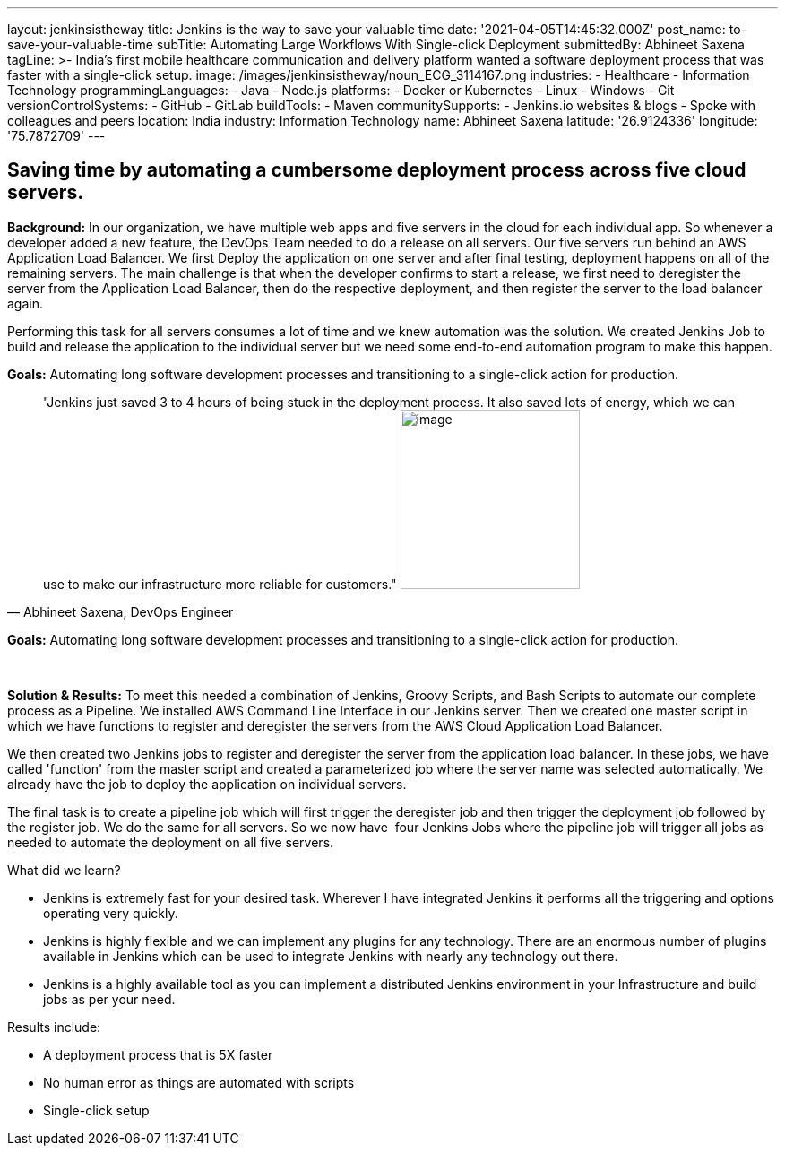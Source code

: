 ---
layout: jenkinsistheway
title: Jenkins is the way to save your valuable time
date: '2021-04-05T14:45:32.000Z'
post_name: to-save-your-valuable-time
subTitle: Automating Large Workflows With Single-click Deployment
submittedBy: Abhineet Saxena
tagLine: >-
  India's first mobile healthcare communication and delivery platform wanted a
  software deployment process that was faster with a single-click setup.
image: /images/jenkinsistheway/noun_ECG_3114167.png
industries:
  - Healthcare
  - Information Technology
programmingLanguages:
  - Java
  - Node.js
platforms:
  - Docker or Kubernetes
  - Linux
  - Windows
  - Git
versionControlSystems:
  - GitHub
  - GitLab
buildTools:
  - Maven
communitySupports:
  - Jenkins.io websites & blogs
  - Spoke with colleagues and peers
location: India
industry: Information Technology
name: Abhineet Saxena
latitude: '26.9124336'
longitude: '75.7872709'
---




== Saving time by automating a cumbersome deployment process across five cloud servers.

*Background:* In our organization, we have multiple web apps and five servers in the cloud for each individual app. So whenever a developer added a new feature, the DevOps Team needed to do a release on all servers. Our five servers run behind an AWS Application Load Balancer. We first Deploy the application on one server and after final testing, deployment happens on all of the remaining servers. The main challenge is that when the developer confirms to start a release, we first need to deregister the server from the Application Load Balancer, then do the respective deployment, and then register the server to the load balancer again. 

Performing this task for all servers consumes a lot of time and we knew automation was the solution. We created Jenkins Job to build and release the application to the individual server but we need some end-to-end automation program to make this happen.

*Goals:* Automating long software development processes and transitioning to a single-click action for production.





[.testimonal]
[quote, "Abhineet Saxena, DevOps Engineer"]
"Jenkins just saved 3 to 4 hours of being stuck in the deployment process. It also saved lots of energy, which we can use to make our infrastructure more reliable for customers."
image:/images/jenkinsistheway/Jenkins-logo.png[image,width=200,height=200]


*Goals:* Automating long software development processes and transitioning to a single-click action for production. 

 

*Solution & Results:* To meet this needed a combination of Jenkins, Groovy Scripts, and Bash Scripts to automate our complete process as a Pipeline. We installed AWS Command Line Interface in our Jenkins server. Then we created one master script in which we have functions to register and deregister the servers from the AWS Cloud Application Load Balancer. 

We then created two Jenkins jobs to register and deregister the server from the application load balancer. In these jobs, we have called 'function' from the master script and created a parameterized job where the server name was selected automatically. We already have the job to deploy the application on individual servers. 

The final task is to create a pipeline job which will first trigger the deregister job and then trigger the deployment job followed by the register job. We do the same for all servers. So we now have  four Jenkins Jobs where the pipeline job will trigger all jobs as needed to automate the deployment on all five servers.

What did we learn?

* Jenkins is extremely fast for your desired task. Wherever I have integrated Jenkins it performs all the triggering and options operating very quickly. 
* Jenkins is highly flexible and we can implement any plugins for any technology. There are an enormous number of plugins available in Jenkins which can be used to integrate Jenkins with nearly any technology out there. 
* Jenkins is a highly available tool as you can implement a distributed Jenkins environment in your Infrastructure and build jobs as per your need.

Results include:

* A deployment process that is 5X faster 
* No human error as things are automated with scripts 
* Single-click setup
